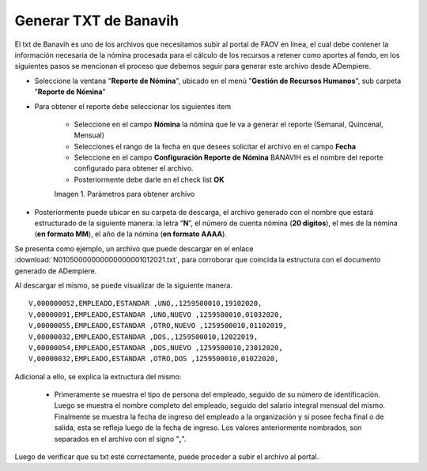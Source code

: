 .. |Reporte| image:: resources/banavih.png

.. _documento/generar-txt-banavih:

**Generar TXT de Banavih**
==========================

El txt de Banavih es uno de los archivos que necesitamos subir al portal de FAOV en línea, el cual debe contener la información necesaria de la nómina procesada para el cálculo de los recursos a retener como aportes al fondo, en los siguientes pasos se mencionan el proceso que debemos seguir para generar este archivo desde ADempiere.

- Seleccione la ventana "**Reporte de Nómina**", ubicado en el menú "**Gestión de Recursos Humanos**", sub carpeta "**Reporte de Nómina**"

- Para obtener el reporte debe seleccionar los siguientes item

    - Seleccione en el campo **Nómina** la nómina que le va a generar el reporte (Semanal, Quincenal, Mensual)

    - Selecciones el rango de la fecha en que desees solicitar el archivo en el campo **Fecha**

    - Seleccione en el campo **Configuración Reporte de Nómina** BANAVIH es el nombre del reporte configurado para obtener el archivo.

    - Posteriormente debe darle en el check list **OK**

    |Reporte|

    Imagen 1. Parámetros para obtener archivo 

- Posteriormente puede ubicar en su carpeta de descarga, el archivo generado con el nombre que estará estructurado de la siguiente manera: la letra “**N**”, el número de cuenta nómina (**20 dígitos**), el mes de la nómina (**en formato MM**), el año de la nómina (**en formato AAAA**).

Se presenta como ejemplo, un archivo que puede descargar en el enlace :download:`N01050000000000000001012021.txt`, para corroborar que coincida la estructura con el documento generado de ADempiere.

Al descargar el mismo, se puede visualizar de la siguiente manera.

::

    V,000000052,EMPLEADO,ESTANDAR ,UNO,,1259500010,19102020,
    V,00000091,EMPLEADO,ESTANDAR ,UNO,NUEVO ,1259500010,01032020,
    V,00000055,EMPLEADO,ESTANDAR ,OTRO,NUEVO ,1259500010,01102019,
    V,00000032,EMPLEADO,ESTANDAR ,DOS,,1259500010,12022019,
    V,00000054,EMPLEADO,ESTANDAR ,DOS,NUEVO ,1259500010,23012020,
    V,00000032,EMPLEADO,ESTANDAR ,OTRO,DOS ,1259500010,01022020,

Adicional a ello, se explica la extructura del mismo:

    - Primeramente se muestra el tipo de persona del empleado, seguido de su número de identificación. Luego se muestra el nombre completo del empleado, seguido del salario integral mensual del mismo. Finalmente se muestra la fecha de ingreso del empleado a la organización y si posee fecha final o de salida, esta se refleja luego de la fecha de ingreso. Los valores anteriormente nombrados, son separados en el archivo con el signo "**,**".

Luego de verificar que su txt esté correctamente, puede proceder a subir el archivo al portal.